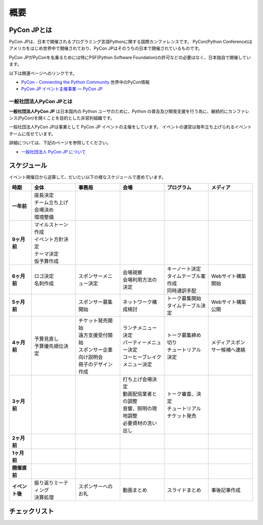 ======
 概要
======

PyCon JPとは
============

PyCon JPは、日本で開催されるプログラミング言語Pythonに関する国際カンファレンスです。
PyCon(Python Conference)はアメリカをはじめ世界中で開催されており、PyCon JPはそのうちの日本で開催されているものです。

PyCon JPがPyConを名乗るためには特にPSF(Python Software Foundation)の許可などの必要はなく、日本独自で開催しています。

以下は関連ページヘのリンクです。

- `PyCon - Connecting the Python Community <http://www.pycon.org/>`_ 世界中のPyCon情報
- `PyCon JP イベント主催事業 — PyCon JP <https://www.pycon.jp/organizer/index.html>`_

一般社団法人PyCon JPとは
------------------------
**一般社団法人PyCon JP** は日本国内の Python ユーザのために、Python の普及及び開発支援を行う為に、継続的にカンファレンス(PyCon)を開くことを目的とした非営利組織です。

一般社団法人PyCon JPは事業として PyCon JP イベントの主催をしています。
イベントの運営は毎年立ち上げられるイベントチームに任せています。

詳細については、下記のページを参照してください。

- `一般社団法人 PyCon JP について <https://www.pycon.jp/committee/index.html>`_

スケジュール
============
イベント開催日から逆算して、だいたい以下の様なスケジュールで進めています。

.. list-table::
   :header-rows: 1
   :stub-columns: 1
   :widths: 10 20 20 20 20 20

   * - 時期
     - 全体
     - 事務局
     - 会場
     - プログラム
     - メディア
   * - 一年前
     - | 座長決定
       | チーム立ち上げ
       | 会場決め
       | 環境整備
     -
     -
     -
     -
   * - 9ヶ月前
     - | マイルストーン作成
       | イベント方針決定
       | テーマ決定
       | 仮予算作成
     -
     -
     -
     -
   * - 6ヶ月前
     - | ロゴ決定
       | 名刺作成
     - | スポンサーメニュー決定
     - | 会場視察
       | 会場利用方法の決定
     - | キーノート決定
       | タイムテーブル案作成
       | 同時通訳手配
     - | Webサイト構築開始
   * - 5ヶ月前
     - 
     - | スポンサー募集開始
     - | ネットワーク構成検討
     - | トーク募集開始
       | タイムテーブル決定
     - | Webサイト構築公開
   * - 4ヶ月前
     - | 予算見直し
       | 予算優先順位決定
     - | チケット発売開始
       | 遠方支援受付開始
       | スポンサー企業向け説明会
       | 冊子のデザイン作成
     - | ランチメニュー決定
       | パーティーメニュー決定
       | コーヒーブレイクメニュー決定
     - | トーク募集締め切り
       | チュートリアル決定
     - | メディアスポンサー候補へ連絡
   * - 3ヶ月前
     - | 
     - | 
     - | 打ち上げ会場決定
       | 動画配信業者との調整
       | 音響、照明の現地調整
       | 必要資材の洗い出し
     - | トーク審査、決定
       | チュートリアルチケット発売
     - | 
   * - 2ヶ月前
     - | 
     - | 
     - | 
     - | 
     - | 
   * - 1ヶ月前
     - | 
     - | 
     - | 
     - | 
     - | 
   * - 開催直前
     - | 
     - | 
     - | 
     - | 
     - | 
   * - イベント後
     - | 振り返りミーティング
       | 決算処理
     - | スポンサーへのお礼
     - | 動画まとめ
     - | スライドまとめ
     - | 事後記事作成

チェックリスト
==============
.. todo:: タスクをすすめるうえでのチェックリストとか掛けるといいなぁ

